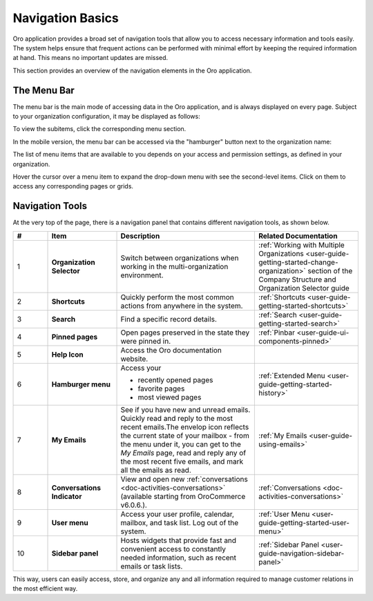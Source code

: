 .. _user-guide-getting-started-controls:

Navigation Basics
=================

Oro application provides a broad set of navigation tools that allow you to access necessary information and tools easily. The system helps ensure that frequent actions can be performed with minimal effort by keeping the required information at hand. This means no important updates are missed.

.. image:: /user/img/getting_started/navigation/navigation_basics.png
   :alt: Navigation elements available in the Oro application

This section provides an overview of the navigation elements in the Oro application.

.. _user-guide-navigation-menu:

The Menu Bar
------------

The menu bar is the main mode of accessing data in the Oro application, and is always displayed on every page. Subject to your organization configuration, it may be displayed as follows:

.. image:: /user/img/getting_started/navigation/collapsed_menu.png
   :alt: The subitems displayed in a popup when the required menu section is clicked

.. image:: /user/img/getting_started/navigation/expanded_menu.png
   :alt: The subitems displayed within the menu bar when the menu section is clicked

To view the subitems, click the corresponding menu section.

In the mobile version, the menu bar can be accessed via the "hamburger" button next to the organization name:

.. image:: /user/img/getting_started/navigation/header_mobile.png
   :alt: The menu bar view in the mobile versions

The list of menu items that are available to you depends on your access and permission settings, as defined in your
organization.

Hover the cursor over a menu item to expand the drop-down menu with see the second-level items. Click on them to access
any corresponding pages or grids.

.. _user-guide-navigation-panel:

Navigation Tools
----------------

At the very top of the page, there is a navigation panel that contains different navigation tools, as shown below.

.. image:: /user/img/getting_started/navigation/panel.png
   :alt: A navigation panel that contains different navigation tools

.. csv-table::
  :header: "#","Item","Description","Related Documentation"
  :widths: 10, 20, 40,30

  "1","**Organization Selector**","Switch between organizations when working in the multi-organization environment.",":ref:`Working with Multiple Organizations <user-guide-getting-started-change-organization>` section of the Company Structure and Organization Selector guide"
  "2","**Shortcuts**","Quickly perform the most common actions from anywhere in the system.",":ref:`Shortcuts <user-guide-getting-started-shortcuts>`"
  "3","**Search**","Find a specific record details.",":ref:`Search <user-guide-getting-started-search>`"
  "4","**Pinned pages**","Open pages preserved in the state they were pinned in.",":ref:`Pinbar <user-guide-ui-components-pinned>`"
  "5","**Help Icon**","Access the Oro documentation website.",""
  "6","**Hamburger menu**","Access your

  * recently opened pages
  * favorite pages
  * most viewed pages","
  :ref:`Extended Menu <user-guide-getting-started-history>`"
  "7","**My Emails**","See if you have new and unread emails. Quickly read and reply to the most recent emails.The envelop icon reflects the current state of your mailbox - from the menu under it, you can get to the *My Emails* page, read and reply any of the most recent five emails, and mark all the emails as read.",":ref:`My Emails <user-guide-using-emails>`"
  "8","**Conversations Indicator**","View and open new :ref:`conversations <doc-activities-conversations>` (available starting from OroCommerce v6.0.6.).",":ref:`Conversations <doc-activities-conversations>`"
  "9","**User menu**","Access your user profile, calendar, mailbox, and task list. Log out of the system.",":ref:`User Menu <user-guide-getting-started-user-menu>`"
  "10","**Sidebar panel**","Hosts widgets that provide fast and convenient access to constantly needed information, such as recent emails or task lists. ",":ref:`Sidebar Panel <user-guide-navigation-sidebar-panel>`"

This way, users can easily access, store, and organize any and all information required to manage customer relations in
the most efficient way.


